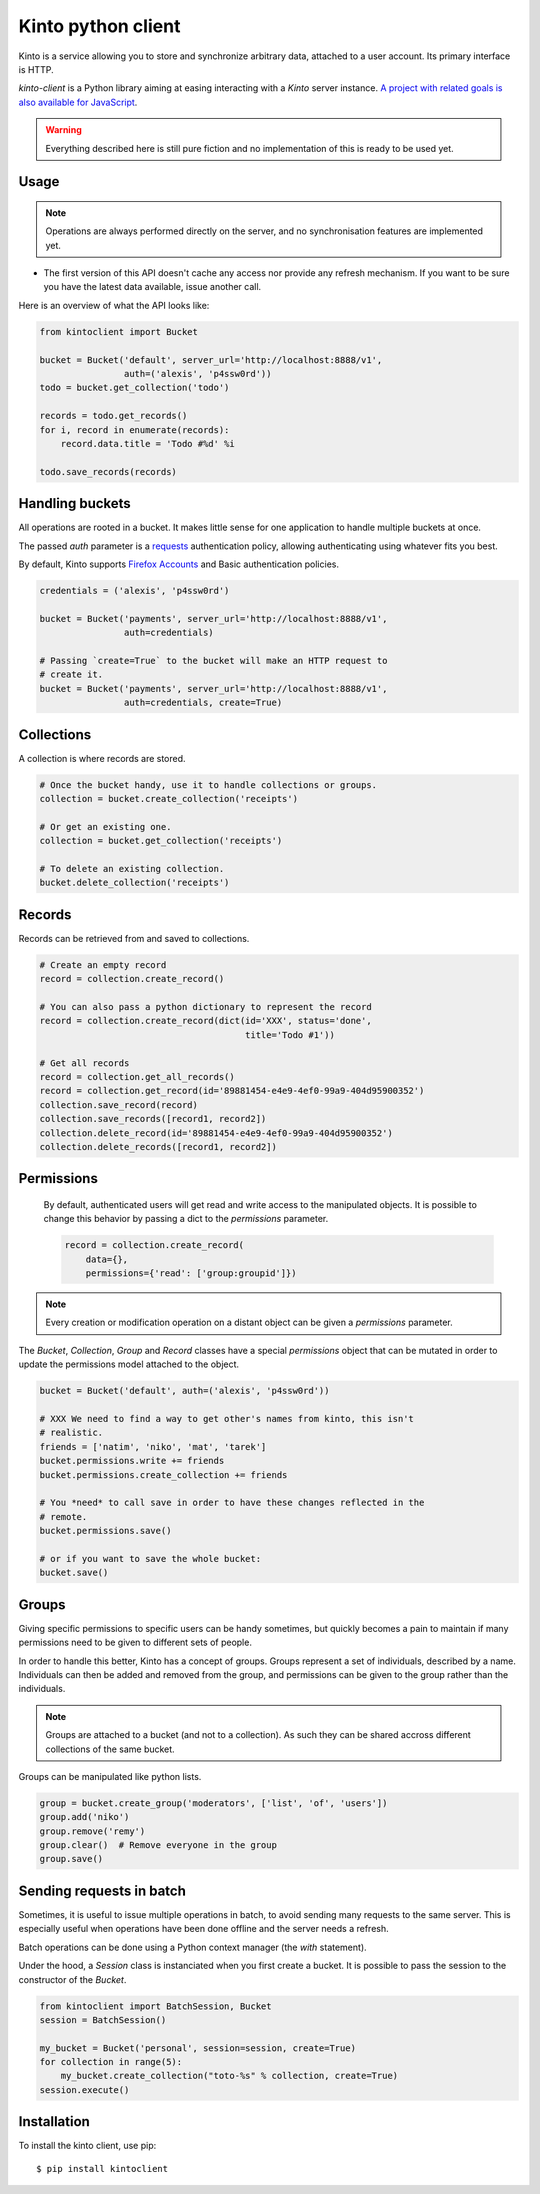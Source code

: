 Kinto python client
###################

Kinto is a service allowing you to store and synchronize arbitrary data,
attached to a user account. Its primary interface is HTTP.

`kinto-client` is a Python library aiming at easing interacting with
a *Kinto* server instance. `A project with related goals is
also available for JavaScript <https://github.com/mozilla-services/cliquetis>`_.

.. warning::

    Everything described here is still pure fiction and no implementation
    of this is ready to be used yet.


Usage
=====

.. note::

    Operations are always performed directly on the server, and no
    synchronisation features are implemented yet.

- The first version of this API doesn't cache any access nor provide any
  refresh mechanism. If you want to be sure you have the latest data available,
  issue another call.

Here is an overview of what the API looks like:

.. code-block:: python

    from kintoclient import Bucket

    bucket = Bucket('default', server_url='http://localhost:8888/v1',
                    auth=('alexis', 'p4ssw0rd'))
    todo = bucket.get_collection('todo')

    records = todo.get_records()
    for i, record in enumerate(records):
        record.data.title = 'Todo #%d' %i

    todo.save_records(records)


Handling buckets
================

All operations are rooted in a bucket. It makes little sense for
one application to handle multiple buckets at once.

The passed `auth` parameter is a `requests <docs.python-requests.org>`_
authentication policy, allowing authenticating using whatever fits you best.

By default, Kinto supports
`Firefox Accounts <https://wiki.mozilla.org/Identity/Firefox_Accounts>`_ and
Basic authentication policies.

.. code-block:: python

    credentials = ('alexis', 'p4ssw0rd')

    bucket = Bucket('payments', server_url='http://localhost:8888/v1',
                    auth=credentials)

    # Passing `create=True` to the bucket will make an HTTP request to
    # create it.
    bucket = Bucket('payments', server_url='http://localhost:8888/v1',
                    auth=credentials, create=True)


Collections
===========

A collection is where records are stored.

.. code-block:: python

    # Once the bucket handy, use it to handle collections or groups.
    collection = bucket.create_collection('receipts')

    # Or get an existing one.
    collection = bucket.get_collection('receipts')

    # To delete an existing collection.
    bucket.delete_collection('receipts')


Records
=======

Records can be retrieved from and saved to collections.

.. code-block:: python

    # Create an empty record
    record = collection.create_record()

    # You can also pass a python dictionary to represent the record
    record = collection.create_record(dict(id='XXX', status='done',
                                           title='Todo #1'))

    # Get all records
    record = collection.get_all_records()
    record = collection.get_record(id='89881454-e4e9-4ef0-99a9-404d95900352')
    collection.save_record(record)
    collection.save_records([record1, record2])
    collection.delete_record(id='89881454-e4e9-4ef0-99a9-404d95900352')
    collection.delete_records([record1, record2])


Permissions
===========

 By default, authenticated users will get read and write access to the
 manipulated objects. It is possible to change this behavior by passing a dict
 to the `permissions` parameter.

 .. code-block:: python

    record = collection.create_record(
        data={},
        permissions={'read': ['group:groupid']})

.. note::

    Every creation or modification operation on a distant object can be given
    a `permissions` parameter.

The `Bucket`, `Collection`, `Group` and `Record` classes have a special
`permissions` object that can be mutated in order to update the permissions
model attached to the object.

.. code-block:: python

    bucket = Bucket('default', auth=('alexis', 'p4ssw0rd'))

    # XXX We need to find a way to get other's names from kinto, this isn't
    # realistic.
    friends = ['natim', 'niko', 'mat', 'tarek']
    bucket.permissions.write += friends
    bucket.permissions.create_collection += friends

    # You *need* to call save in order to have these changes reflected in the
    # remote.
    bucket.permissions.save()

    # or if you want to save the whole bucket:
    bucket.save()

Groups
======

Giving specific permissions to specific users can be handy sometimes, but
quickly becomes a pain to maintain if many permissions need to be given to
different sets of people.

In order to handle this better, Kinto has a concept of groups. Groups represent
a set of individuals, described by a name. Individuals can then be added and
removed from the group, and permissions can be given to the group rather than
the individuals.

.. note::

    Groups are attached to a bucket (and not to a collection). As such they
    can be shared accross different collections of the same bucket.

Groups can be manipulated like python lists.

.. code-block:: python

    group = bucket.create_group('moderators', ['list', 'of', 'users'])
    group.add('niko')
    group.remove('remy')
    group.clear()  # Remove everyone in the group
    group.save()


Sending requests in batch
=========================

Sometimes, it is useful to issue multiple operations in batch, to avoid
sending many requests to the same server. This is especially useful when
operations have been done offline and the server needs a refresh.

Batch operations can be done using a Python context manager (the `with`
statement).

Under the hood, a `Session` class is instanciated when you first create a
bucket. It is possible to pass the session to the constructor of the `Bucket`.

.. code-block:: python

    from kintoclient import BatchSession, Bucket
    session = BatchSession()

    my_bucket = Bucket('personal', session=session, create=True)
    for collection in range(5):
        my_bucket.create_collection("toto-%s" % collection, create=True)
    session.execute()


Installation
============

To install the kinto client, use pip::

  $ pip install kintoclient
